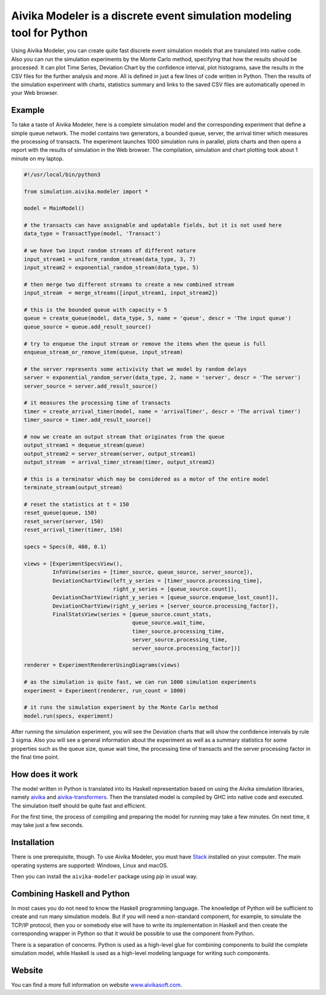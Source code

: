 Aivika Modeler is a discrete event simulation modeling tool for Python
======================================================================

Using Aivika Modeler, you can create quite fast discrete event simulation
models that are translated into native code. Also you can run the simulation
experiments by the Monte Carlo method, specifying that how the results should
be processed. It can plot Time Series, Deviation Chart by the confidence
interval, plot histograms, save the results in the CSV files for the
further analysis and more. All is defined in just a few lines of code written
in Python. Then the results of the simulation experiment with charts, statistics
summary and links to the saved CSV files are automatically opened in your Web
browser.

Example
-------

To take a taste of Aivika Modeler, here is a complete simulation model and
the corresponding experiment that define a simple queue network. The model
contains two generators, a bounded queue, server, the arrival timer
which measures the processing of transacts. The experiment launches
1000 simulation runs in parallel, plots charts and then opens a report with
the results of simulation in the Web browser. The compilation, simulation
and chart plotting took about 1 minute on my laptop.

.. code:: python

  #!/usr/local/bin/python3

  from simulation.aivika.modeler import *

  model = MainModel()

  # the transacts can have assignable and updatable fields, but it is not used here
  data_type = TransactType(model, 'Transact')

  # we have two input random streams of different nature
  input_stream1 = uniform_random_stream(data_type, 3, 7)
  input_stream2 = exponential_random_stream(data_type, 5)

  # then merge two different streams to create a new combined stream
  input_stream  = merge_streams([input_stream1, input_stream2])

  # this is the bounded queue with capacity = 5
  queue = create_queue(model, data_type, 5, name = 'queue', descr = 'The input queue')
  queue_source = queue.add_result_source()

  # try to enqueue the input stream or remove the items when the queue is full
  enqueue_stream_or_remove_item(queue, input_stream)

  # the server represents some activivity that we model by random delays
  server = exponential_random_server(data_type, 2, name = 'server', descr = 'The server')
  server_source = server.add_result_source()

  # it measures the processing time of transacts
  timer = create_arrival_timer(model, name = 'arrivalTimer', descr = 'The arrival timer')
  timer_source = timer.add_result_source()

  # now we create an output stream that originates from the queue
  output_stream1 = dequeue_stream(queue)
  output_stream2 = server_stream(server, output_stream1)
  output_stream  = arrival_timer_stream(timer, output_stream2)

  # this is a terminator which may be considered as a motor of the entire model
  terminate_stream(output_stream)

  # reset the statistics at t = 150
  reset_queue(queue, 150)
  reset_server(server, 150)
  reset_arrival_timer(timer, 150)

  specs = Specs(0, 480, 0.1)

  views = [ExperimentSpecsView(),
           InfoView(series = [timer_source, queue_source, server_source]),
           DeviationChartView(left_y_series = [timer_source.processing_time],
                              right_y_series = [queue_source.count]),
           DeviationChartView(right_y_series = [queue_source.enqueue_lost_count]),
           DeviationChartView(right_y_series = [server_source.processing_factor]),
           FinalStatsView(series = [queue_source.count_stats,
                                    queue_source.wait_time,
                                    timer_source.processing_time,
                                    server_source.processing_time,
                                    server_source.processing_factor])]

  renderer = ExperimentRendererUsingDiagrams(views)

  # as the simulation is quite fast, we can run 1000 simulation experiments
  experiment = Experiment(renderer, run_count = 1000)

  # it runs the simulation experiment by the Monte Carlo method
  model.run(specs, experiment)

After running the simulation experiment, you will see the Deviation charts
that will show the confidence intervals by rule 3 sigma. Also you will see
a general information about the experiment as well as a summary statistics
for some properties such as the queue size, queue wait time,
the processing time of transacts and the server processing factor
in the final time point.

How does it work
----------------

The model written in Python is translated into its Haskell representation
based on using the Aivika simulation libraries, namely `aivika
<http://hackage.haskell.org/package/aivika>`_ and `aivika-transformers
<http://hackage.haskell.org/package/aivika-transformers>`_.
Then the translated model is compiled by GHC into native code and executed.
The simulation itself should be quite fast and efficient.

For the first time, the process of compiling and preparing the model
for running may take a few minutes. On next time, it may take just
a few seconds.

Installation
------------

There is one prerequisite, though. To use Aivika Modeler, you must have
`Stack <http://docs.haskellstack.org/>`_ installed on your computer.
The main operating systems are supported: Windows, Linux and macOS.

Then you can install the ``aivika-modeler`` package using *pip* in usual way.

Combining Haskell and Python
-------------------------------

In most cases you do not need to know the Haskell programming language.
The knowledge of Python will be sufficient to create and run many simulation
models. But if you will need a non-standard component, for example, to simulate
the TCP/IP protocol, then you or somebody else will have to write its
implementation in Haskell and then create the corresponding wrapper in
Python so that it would be possible to use the component from Python.

There is a separation of concerns. Python is used as a high-level glue for
combining components to build the complete simulation model, while Haskell is
used as a high-level modeling language for writing such components.

Website
--------

You can find a more full information on website `www.aivikasoft.com
<http://www.aivikasoft.com>`_.
